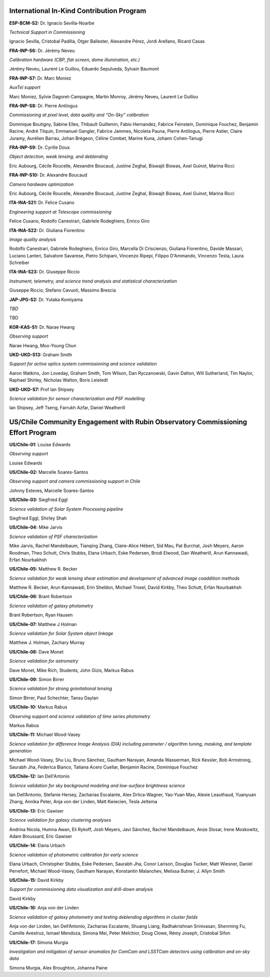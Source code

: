 International In-Kind Contribution Program
------------------------------------------


**ESP-BCM-S2:** Dr. Ignacio Sevilla-Noarbe

*Technical Support in Commissioning*

Ignacio Sevilla, Cristobal Padilla, Otger Ballester, Alexandre Pérez, Jordi Arellano, Ricard Casas


**FRA-INP-S6:** Dr. Jérémy Neveu

*Calibration hardware (CBP, flat screen, dome illumination, etc.)*

Jérémy Neveu, Laurent Le Guillou, Eduardo Sepulveda, Sylvain Baumont


**FRA-INP-S7:** Dr. Marc Moniez

*AuxTel support*

Marc Moniez, Sylvie Dagoret-Campagne, Martin Monroy, Jérémy Neveu, Laurent Le Guillou


**FRA-INP-S8:** Dr. Pierre Antilogus

*Commissioning at pixel level, data quality and “On-Sky” calibration*

Dominique Boutigny, Sabine Elles, Thibault Guillemin, Fabio Hernandez, Fabrice Feinstein, Dominique Fouchez, Benjamin Racine, André Tilquin, Emmanuel Gangler, Fabrice Jammes, Nicoleta Pauna, Pierre Antilogus, Pierre Astier, Claire Juramy, Aurélien Barrau, Johan Brégeon, Céline Combet, Marine Kuna, Johann Cohen-Tanugi


**FRA-INP-S9:** Dr. Cyrille Doux

*Object detection, weak lensing, and deblending*

Eric Aubourg, Cécile Roucelle, Alexandre Boucaud, Justine Zeghal, Biswajit Biswas, Axel Guinot, Marina Ricci


**FRA-INP-S10:** Dr. Alexandre Boucaud

*Camera hardware optimization*

Eric Aubourg, Cécile Roucelle, Alexandre Boucaud, Justine Zeghal, Biswajit Biswas, Axel Guinot, Marina Ricci


**ITA-INA-S21:** Dr. Felice Cusano

*Engineering support at Telescope commissioning*

Felice Cusano, Rodolfo Canestrari, Gabriele Rodeghiero, Enrico Giro


**ITA-INA-S22:** Dr. Giuliana Fiorentino

*Image quality analysis*

Rodolfo Canestrari, Gabriele Rodeghiero, Enrico Giro, Marcella Di Criscienzo, Giuliana Fiorentino, Davide Massari, Luciano Lanteri, Salvatore Savarese, Pietro Schipani, Vincenzo Ripepi, Filippo D'Ammando, Vincenzo Testa, Laura Schreiber


**ITA-INA-S23:** Dr. Giuseppe Riccio

*Instrument, telemetry, and science trend analysis and statistical characterization*

Giuseppe Riccio, Stefano Cavuoti, Massimo Brescia


**JAP-JPG-S2:** Dr. Yutaka Komiyama

*TBD*

TBD


**KOR-KAS-S1:** Dr. Narae Hwang

*Observing support*

Narae Hwang, Moo-Young Chun


**UKD-UKD-S13:** Graham Smith

*Support for active optics system commissioning and science validation*

Aaron Watkins, Jon Loveday, Graham Smith, Tom Wilson, Dan Ryczanowski, Gavin Dalton, Will Sutherland, Tim Naylor, Raphael Shirley, Nicholas Walton, Boris Leistedt


**UKD-UKD-S7:** Prof Ian Shipsey

*Science validation for sensor characterization and PSF modelling*

Ian Shipsey, Jeff Tseng, Farrukh Azfar, Daniel Weatherill


US/Chile Community Engagement with Rubin Observatory Commissioning Effort Program
---------------------------------------------------------------------------------


**US/Chile-01:** Louise Edwards

*Observing support*

Louise Edwards


**US/Chile-02:** Marcelle Soares-Santos

*Observing support and camera commissioning support in Chile*

Johnny Esteves, Marcelle Soares-Santos


**US/Chile-03:** Siegfried Eggl

*Science validation of Solar System Processing pipeline*

Siegfried Eggl, Shirley Shah


**US/Chile-04:** Mike Jarvis

*Science validation of PSF characterization*

Mike Jarvis, Rachel Mandelbaum, Tianqing Zhang, Claire-Alice Hébert, Sid Mau, Pat Burchat, Josh Meyers, Aaron Roodman, Theo Schutt, Chris Stubbs, Elana Urbach, Eske Pedersen, Brodi Elwood, Dan Weatherill, Arun Kannawadi, Erfan Nourbakhsh


**US/Chile-05:** Matthew R. Becker

*Science validation for weak lensing shear estimation and development of advanced image coaddition methods*

Matthew R. Becker, Arun Kannawadi, Erin Sheldon, Michael Troxel, David Kirkby, Theo Schutt, Erfan Nourbakhsh


**US/Chile-06:** Brant Robertson

*Science validation of galaxy photometry*

Brant Robertson, Ryan Hausen


**US/Chile-07:** Matthew J Holman

*Science validation for Solar System object linkage*

Matthew J. Holman, Zachary Murray


**US/Chile-08:** Dave Monet

*Science validation for astrometry*

Dave Monet, Mike Rich, Students, John Gizis, Markus Rabus


**US/Chile-09:** Simon Birrer

*Science validation for strong gravitational lensing*

Simon Birrer, Paul Schechter, Tansu Daylan


**US/Chile-10:** Markus Rabus

*Observing support and science validation of time series photometry*

Markus Rabus


**US/Chile-11:** Michael Wood-Vasey

*Science validation for difference Image Analysis (DIA) including parameter / algorithm tuning, masking, and template generation*

Michael Wood-Vasey, Shu Liu, Bruno Sánchez, Gautham Narayan, Amanda Wasserman, Rick Kessler, Bob Armstrong, Saurabh Jha, Federica Bianco, Tatiana Acero Cuellar, Benjamin Racine, Dominique Fouchez


**US/Chile-12:** Ian Dell'Antonio

*Science validation for sky background modeling and low-surface brightness science*

Ian Dell’Antonio, Stefanie Hersey, Zacharias Escalante, Alex Drlica-Wagner, Yao-Yuan Mao, Alexie Leauthaud, Yuanyuan Zhang, Annika Peter, Anja von der Linden, Matt Kwiecien, Tesla Jeltema


**US/Chile-13:** Eric Gawiser

*Science validation for galaxy clustering analyses*

Andrina Nicola, Humna Awan, Eli Rykoff, Josh Meyers, Javi Sánchez, Rachel Mandelbaum, Anze Slosar, Irene Moskowitz, Adam Broussard, Eric Gawiser


**US/Chile-14:** Elana Urbach

*Science validation of photometric calibration for early science*

Elana Urbach, Christopher Stubbs, Eske Pedersen, Saurabh Jha, Conor Larison, Douglas Tucker, Matt Wiesner, Daniel Perrefort, Michael Wood-Vasey, Gautham Narayan, Konstantin Malanchev, Melissa Butner, J. Allyn Smith


**US/Chile-15:** David Kirkby

*Support for commissioning data visualization and drill-down analysis*

David Kirkby


**US/Chile-16:** Anja von der Linden

*Science validation of galaxy photometry and testing deblending algorithms in cluster fields*

Anja von der Linden, Ian Dell’Antonio, Zacharias Escalante, Shuang Liang, Radhakrishnan Srinivasan, Shenming Fu, Camille Avestruz, Ismael Mendoza, Simona Mei, Peter Melchior, Doug Clowe, Rémy Joseph, Cristobal Sifon


**US/Chile-17:** Simona Murgia

*Investigation and mitigation of sensor anomalies for ComCam and LSSTCam detectors using calibration and on-sky data*

Simona Murgia, Alex Broughton, Johanna Paine
